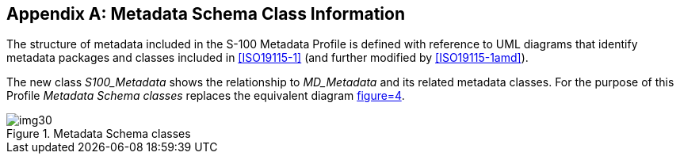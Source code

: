 [[app-4a-A]]
[appendix,obligation=normative]
== Metadata Schema Class Information

The structure of metadata included in the S-100 Metadata Profile is defined with
reference to UML diagrams that identify metadata packages and classes included in
<<ISO19115-1>> (and further modified by <<ISO19115-1amd>>).

The new class _S100_Metadata_ shows the relationship to _MD_Metadata_ and its related metadata classes. For the purpose of this Profile _Metadata Schema classes_ replaces the equivalent diagram <<ISO19115-1,figure=4>>.

[[fig-4a-A-1]]
.Metadata Schema classes
image::img30.png[]
